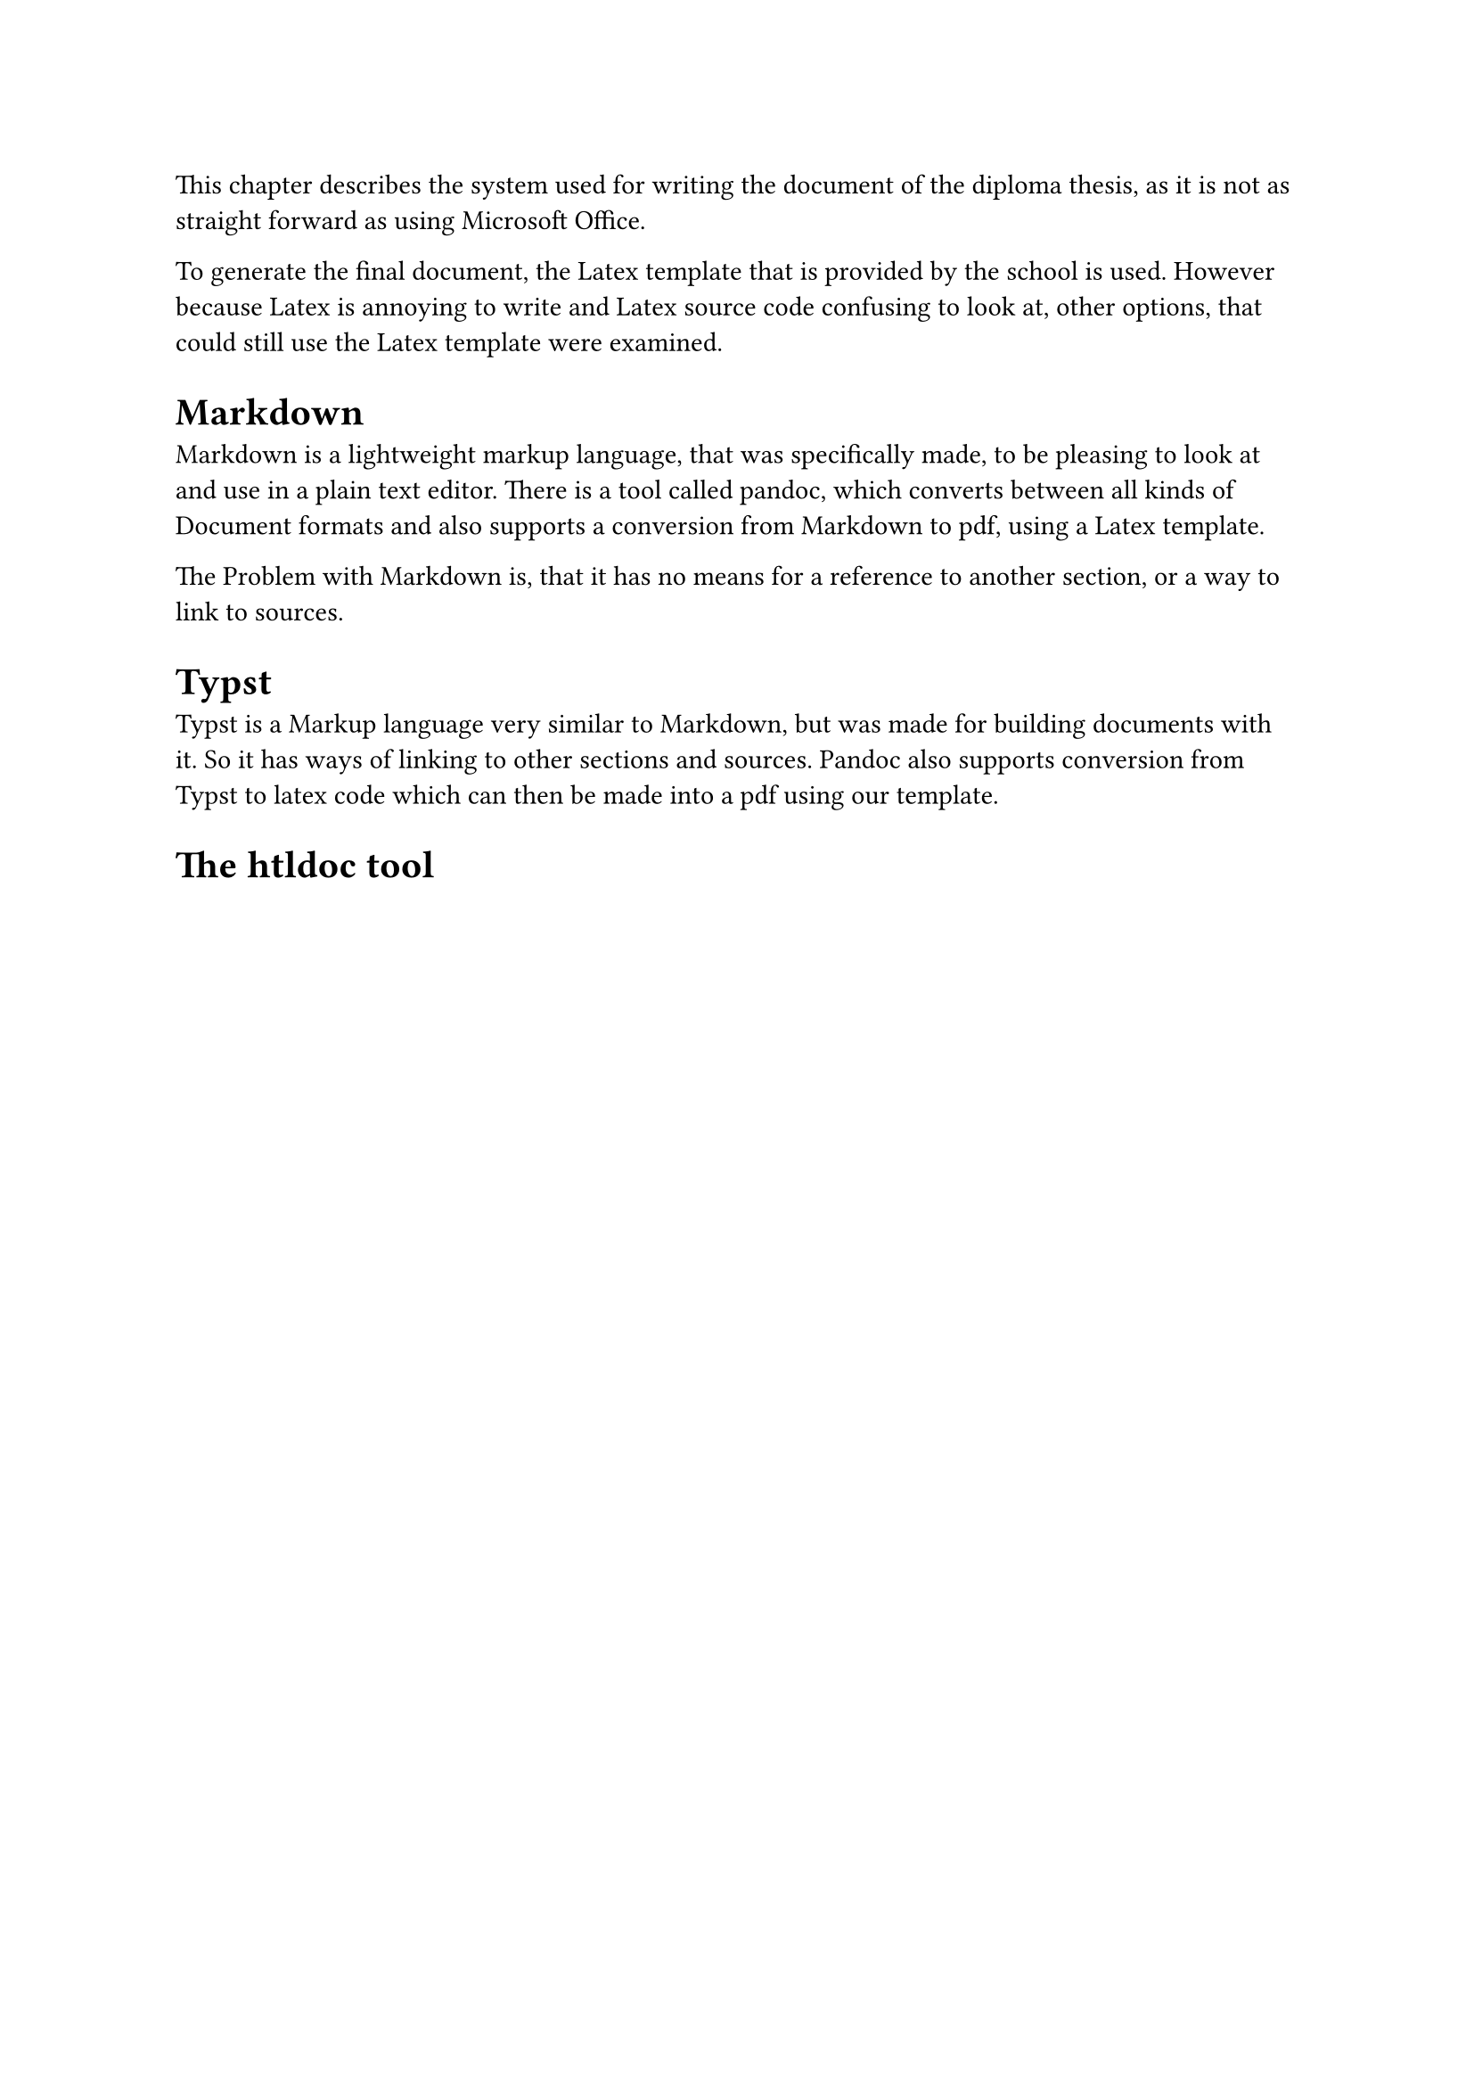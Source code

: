 
This chapter describes the system used for writing the document of the diploma thesis, as it is not as straight forward as using Microsoft Office.

To generate the final document, the Latex template that is provided by the school is used. However because Latex is annoying to write and Latex source code confusing to look at, other options, that could still use the Latex template were examined.

= Markdown
Markdown is a lightweight markup language, that was specifically made, to be pleasing to look at and use in a plain text editor. There is a tool called pandoc, which converts between all kinds of Document formats and also supports a conversion from Markdown to pdf, using a Latex template.

The Problem with Markdown is, that it has no means for a reference to another section, or a way to link to sources.

= Typst
Typst is a Markup language very similar to Markdown, but was made for building documents with it. So it has ways of linking to other sections and sources. Pandoc also supports conversion from Typst to latex code which can then be made into a pdf using our template.


= The htldoc tool
